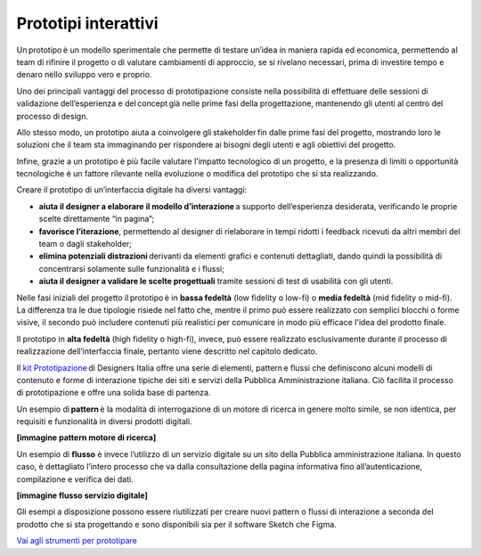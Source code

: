 Prototipi interattivi
==========================

Un prototipo è un modello sperimentale che permette di testare un’idea in maniera rapida ed economica, permettendo al team di rifinire il progetto o di valutare cambiamenti di approccio, se si rivelano necessari, prima di investire tempo e denaro nello sviluppo vero e proprio.  

Uno dei principali vantaggi del processo di prototipazione consiste nella possibilità di effettuare delle sessioni di validazione dell’esperienza e del concept già nelle prime fasi della progettazione, mantenendo gli utenti al centro del processo di design. 

Allo stesso modo, un prototipo aiuta a coinvolgere gli stakeholder fin dalle prime fasi del progetto, mostrando loro le soluzioni che il team sta immaginando per rispondere ai bisogni degli utenti e agli obiettivi del progetto.  

Infine, grazie a un prototipo è più facile valutare l’impatto tecnologico di un progetto, e la presenza di limiti o opportunità tecnologiche è un fattore rilevante nella evoluzione o modifica del prototipo che si sta realizzando. 

Creare il prototipo di un’interfaccia digitale ha diversi vantaggi: 

- **aiuta il designer a elaborare il modello d’interazione** a supporto dell’esperienza desiderata, verificando le proprie scelte direttamente “in pagina”; 
- **favorisce l’iterazione**, permettendo al designer di rielaborare in tempi ridotti i feedback ricevuti da altri membri del team o dagli stakeholder; 
- **elimina potenziali distrazioni** derivanti da elementi grafici e contenuti dettagliati, dando quindi la possibilità di concentrarsi solamente sulle funzionalità e i flussi; 
- **aiuta il designer a validare le scelte progettuali** tramite sessioni di test di usabilità con gli utenti. 

Nelle fasi iniziali del progetto il prototipo è in **bassa fedeltà** (low fidelity o low-fi) o **media fedeltà** (mid fidelity o mid-fi). La differenza tra le due tipologie risiede nel fatto che, mentre il primo può essere realizzato con semplici blocchi o forme visive, il secondo può includere contenuti più realistici per comunicare in modo più efficace l'idea del prodotto finale. 

Il prototipo in **alta fedeltà** (high fidelity o high-fi), invece, può essere realizzato esclusivamente durante il processo di realizzazione dell’interfaccia finale, pertanto viene descritto nel capitolo dedicato. 

Il `kit Prototipazione <https://designers.italia.it/risorse-per-progettare/progettare/prototipazione/>`_ di Designers Italia offre una serie di elementi, pattern e flussi che definiscono alcuni modelli di contenuto e forme di interazione tipiche dei siti e servizi della Pubblica Amministrazione italiana. Ciò facilita il processo di prototipazione e offre una solida base di partenza.

Un esempio di **pattern** è la modalità di interrogazione di un motore di ricerca in genere molto simile, se non identica, per requisiti e funzionalità in diversi prodotti digitali. 

**[immagine pattern motore di ricerca]**

Un esempio di **flusso** è invece l’utilizzo di un servizio digitale su un sito della Pubblica amministrazione italiana. In questo caso, è dettagliato l’intero processo che va dalla consultazione della pagina informativa fino all’autenticazione, compilazione e verifica dei dati.

**[immagine flusso servizio digitale]**

Gli esempi a disposizione possono essere riutilizzati per creare nuovi pattern o flussi di interazione a seconda del prodotto che si sta progettando e sono disponibili sia per il software Sketch che Figma. 

`Vai agli strumenti per prototipare <https://designers.italia.it/risorse-per-progettare/progettare/prototipazione/>`_ 
